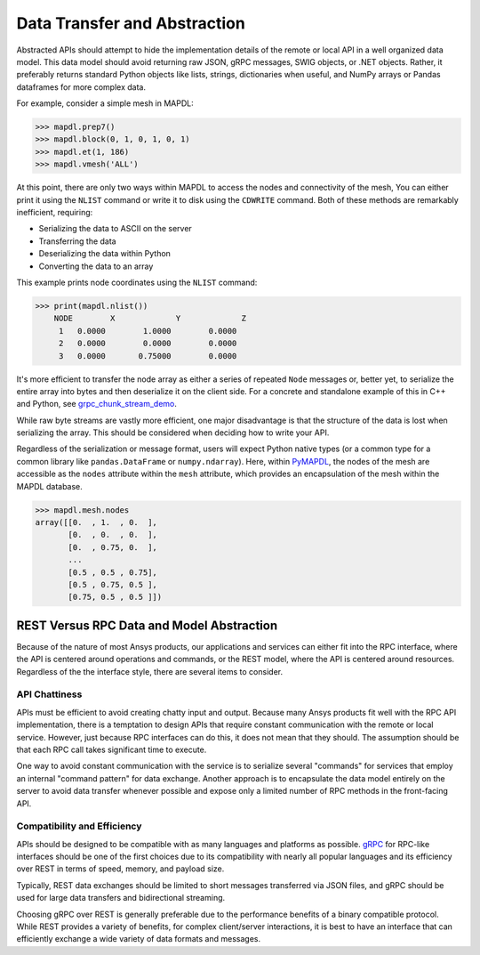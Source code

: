 Data Transfer and Abstraction
=============================
Abstracted APIs should attempt to hide the implementation details of
the remote or local API in a well organized data model.  This data
model should avoid returning raw JSON, gRPC messages, SWIG objects, or
.NET objects.  Rather, it preferably returns standard Python objects
like lists, strings, dictionaries when useful, and NumPy arrays or
Pandas dataframes for more complex data.

For example, consider a simple mesh in MAPDL:

.. code:: python

   >>> mapdl.prep7()
   >>> mapdl.block(0, 1, 0, 1, 0, 1)
   >>> mapdl.et(1, 186)
   >>> mapdl.vmesh('ALL')

At this point, there are only two ways within MAPDL to access the nodes and
connectivity of the mesh, You can either print it using the ``NLIST``
command or write it to disk using the ``CDWRITE`` command. Both of these
methods are remarkably inefficient, requiring:

- Serializing the data to ASCII on the server
- Transferring the data
- Deserializing the data within Python
- Converting the data to an array
  
This example prints node coordinates using the ``NLIST`` command:

.. code:: python

   >>> print(mapdl.nlist())
       NODE        X             Y             Z
        1   0.0000        1.0000        0.0000
        2   0.0000        0.0000        0.0000
        3   0.0000       0.75000        0.0000

It's more efficient to transfer the node array as either a
series of repeated ``Node`` messages or, better yet, to serialize 
the entire array into bytes and then deserialize it on the client 
side. For a concrete and standalone example of this in C++ and Python, 
see `grpc_chunk_stream_demo`_.

While raw byte streams are vastly more efficient, one major disadvantage 
is that the structure of the data is lost when serializing the array. 
This should be considered when deciding how to write your API.

Regardless of the serialization or message format, users will
expect Python native types (or a common type for a common library like
``pandas.DataFrame`` or ``numpy.ndarray``).  Here, within `PyMAPDL`_,
the nodes of the mesh are accessible as the ``nodes`` attribute within
the ``mesh`` attribute, which provides an encapsulation of the mesh
within the MAPDL database.

.. code:: python

   >>> mapdl.mesh.nodes
   array([[0.  , 1.  , 0.  ],
          [0.  , 0.  , 0.  ],
          [0.  , 0.75, 0.  ],
          ...
          [0.5 , 0.5 , 0.75],
          [0.5 , 0.75, 0.5 ],
          [0.75, 0.5 , 0.5 ]])


REST Versus RPC Data and Model Abstraction
------------------------------------------
Because of the nature of most Ansys products, our applications and
services can either fit into the RPC interface, where the API is
centered around operations and commands, or the REST model, where
the API is centered around resources. Regardless of the the interface
style, there are several items to consider.


API Chattiness
~~~~~~~~~~~~~~
APIs must be efficient to avoid creating chatty input and output.
Because many Ansys products fit well with the RPC API implementation,
there is a temptation to design APIs that require constant communication
with the remote or local service. However, just because RPC interfaces
can do this, it does not mean that they should. The assumption should be
that each RPC call takes significant time to execute.

One way to avoid constant communication with the service is to serialize
several "commands" for services that employ an internal "command pattern"
for data exchange. Another approach is to encapsulate the data model
entirely on the server to avoid data transfer whenever possible and
expose only a limited number of RPC methods in the front-facing API.

Compatibility and Efficiency
~~~~~~~~~~~~~~~~~~~~~~~~~~~~
APIs should be designed to be compatible with as many languages and
platforms as possible.  `gRPC`_ for RPC-like interfaces should be one
of the first choices due to its compatibility with nearly all popular
languages and its efficiency over REST in terms of speed, memory, and
payload size.

Typically, REST data exchanges should be limited to short messages
transferred via JSON files, and gRPC should be used for large data
transfers and bidirectional streaming.

Choosing gRPC over REST is generally preferable due to the performance
benefits of a binary compatible protocol. While REST provides a variety of
benefits, for complex client/server interactions, it is best to have an
interface that can efficiently exchange a wide variety of data formats and
messages.


.. _gRPC: https://grpc.io/
.. _pythoncom: http://timgolden.me.uk/pywin32-docs/pythoncom.html
.. _SWIG: http://www.swig.org/
.. _C extensions: https://docs.python.org/3/extending/extending.html
.. _Anaconda Distribution: https://www.anaconda.com/products/individual
.. _REST: https://en.wikipedia.org/wiki/Representational_state_transfer
.. _PyAEDT: https://github.com/pyansys/PyAEDT
.. _PyMAPDL: https://github.com/pyansys/pymapdl
.. _pymapdl: https://github.com/pyansys/pymapdl
.. _Style Guide for Python Code (PEP8): https://www.python.org/dev/peps/pep-0008
.. _grpc_chunk_stream_demo: https://github.com/pyansys/grpc_chunk_stream_demo
.. _numpydoc: https://numpydoc.readthedocs.io/en/latest/format.html
.. _Namespace Packages: https://packaging.python.org/guides/packaging-namespace-packages/
